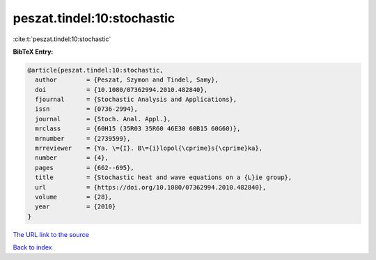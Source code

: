 peszat.tindel:10:stochastic
===========================

:cite:t:`peszat.tindel:10:stochastic`

**BibTeX Entry:**

.. code-block:: bibtex

   @article{peszat.tindel:10:stochastic,
     author        = {Peszat, Szymon and Tindel, Samy},
     doi           = {10.1080/07362994.2010.482840},
     fjournal      = {Stochastic Analysis and Applications},
     issn          = {0736-2994},
     journal       = {Stoch. Anal. Appl.},
     mrclass       = {60H15 (35R03 35R60 46E30 60B15 60G60)},
     mrnumber      = {2739599},
     mrreviewer    = {Ya. \={I}. B\={i}lopol{\cprime}s{\cprime}ka},
     number        = {4},
     pages         = {662--695},
     title         = {Stochastic heat and wave equations on a {L}ie group},
     url           = {https://doi.org/10.1080/07362994.2010.482840},
     volume        = {28},
     year          = {2010}
   }

`The URL link to the source <https://doi.org/10.1080/07362994.2010.482840>`__


`Back to index <../By-Cite-Keys.html>`__

